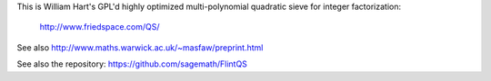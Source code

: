 This is William Hart's GPL'd highly optimized multi-polynomial quadratic
sieve for integer factorization:

   http://www.friedspace.com/QS/

See also http://www.maths.warwick.ac.uk/~masfaw/preprint.html

See also the repository: https://github.com/sagemath/FlintQS
